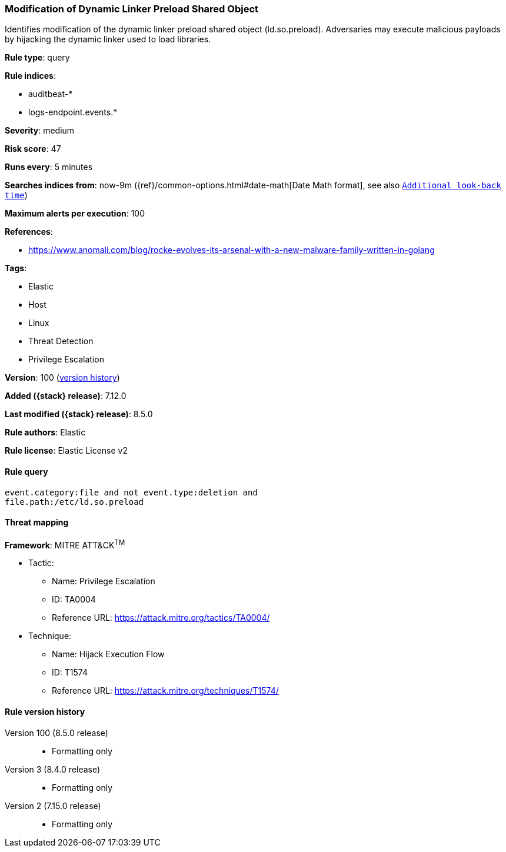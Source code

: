 [[modification-of-dynamic-linker-preload-shared-object]]
=== Modification of Dynamic Linker Preload Shared Object

Identifies modification of the dynamic linker preload shared object (ld.so.preload). Adversaries may execute malicious payloads by hijacking the dynamic linker used to load libraries.

*Rule type*: query

*Rule indices*:

* auditbeat-*
* logs-endpoint.events.*

*Severity*: medium

*Risk score*: 47

*Runs every*: 5 minutes

*Searches indices from*: now-9m ({ref}/common-options.html#date-math[Date Math format], see also <<rule-schedule, `Additional look-back time`>>)

*Maximum alerts per execution*: 100

*References*:

* https://www.anomali.com/blog/rocke-evolves-its-arsenal-with-a-new-malware-family-written-in-golang

*Tags*:

* Elastic
* Host
* Linux
* Threat Detection
* Privilege Escalation

*Version*: 100 (<<modification-of-dynamic-linker-preload-shared-object-history, version history>>)

*Added ({stack} release)*: 7.12.0

*Last modified ({stack} release)*: 8.5.0

*Rule authors*: Elastic

*Rule license*: Elastic License v2

==== Rule query


[source,js]
----------------------------------
event.category:file and not event.type:deletion and
file.path:/etc/ld.so.preload
----------------------------------

==== Threat mapping

*Framework*: MITRE ATT&CK^TM^

* Tactic:
** Name: Privilege Escalation
** ID: TA0004
** Reference URL: https://attack.mitre.org/tactics/TA0004/
* Technique:
** Name: Hijack Execution Flow
** ID: T1574
** Reference URL: https://attack.mitre.org/techniques/T1574/

[[modification-of-dynamic-linker-preload-shared-object-history]]
==== Rule version history

Version 100 (8.5.0 release)::
* Formatting only

Version 3 (8.4.0 release)::
* Formatting only

Version 2 (7.15.0 release)::
* Formatting only

